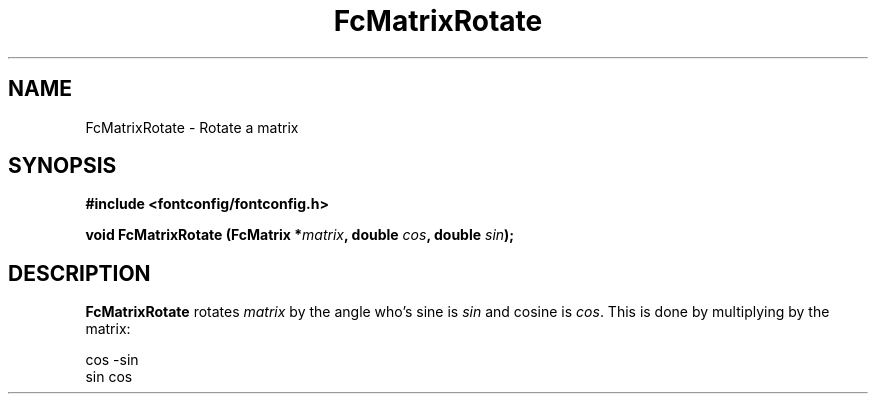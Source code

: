 .\" auto-generated by docbook2man-spec from docbook-utils package
.TH "FcMatrixRotate" "3" "05 8月 2016" "Fontconfig 2.12.1" ""
.SH NAME
FcMatrixRotate \- Rotate a matrix
.SH SYNOPSIS
.nf
\fB#include <fontconfig/fontconfig.h>
.sp
void FcMatrixRotate (FcMatrix *\fImatrix\fB, double \fIcos\fB, double \fIsin\fB);
.fi\fR
.SH "DESCRIPTION"
.PP
\fBFcMatrixRotate\fR rotates \fImatrix\fR
by the angle who's sine is \fIsin\fR and cosine is
\fIcos\fR\&. This is done by multiplying by the
matrix:
.sp
.nf
  cos -sin
  sin  cos
.sp
.fi
